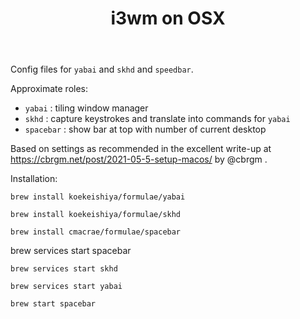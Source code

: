 #+TITLE: i3wm on OSX

Config files for ~yabai~ and ~skhd~ and ~speedbar~.

Approximate roles:

- ~yabai~ : tiling window manager
- ~skhd~ : capture keystrokes and translate into commands for ~yabai~
- ~spacebar~ : show bar at top with number of current desktop

Based on settings as recommended in the excellent write-up at
https://cbrgm.net/post/2021-05-5-setup-macos/ by @cbrgm .

Installation:

~brew install koekeishiya/formulae/yabai~

~brew install koekeishiya/formulae/skhd~

~brew install cmacrae/formulae/spacebar~

brew services start spacebar

~brew services start skhd~

~brew services start yabai~

~brew start spacebar~


